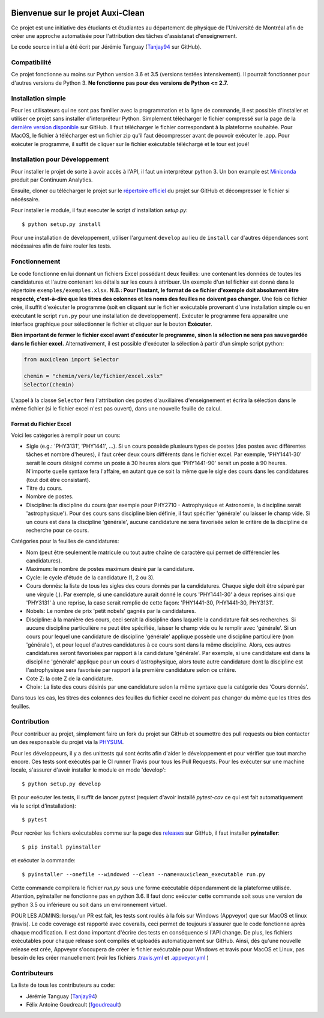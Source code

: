 ﻿.. image:: https://img.shields.io/travis/physumasso/auxiclean.svg?maxAge=600?branch=master
    :target: https://travis-ci.org/physumasso/auxiclean
.. image:: https://img.shields.io/appveyor/ci/fgoudreault/auxiclean/master.svg?maxAge=600
    :target: https://ci.appveyor.com/project/fgoudreault/auxiclean/
.. image:: https://img.shields.io/coveralls/physumasso/auxiclean.svg?maxAge=600?branch=master
    :target: https://coveralls.io/github/physumasso/auxiclean?branch=master
.. image:: https://img.shields.io/badge/licence-MIT-blue.svg
    :target: https://github.com/physumasso/auxiclean/blob/master/LICENCE
.. image:: https://img.shields.io/github/release/physumasso/auxiclean.svg?maxAge=600
    :target: https://github.com/physumasso/auxiclean/releases/latest

Bienvenue sur le projet Auxi-Clean
==================================

Ce projet est une initiative des étudiants et étudiantes au département
de physique de l'Université de Montréal afin de créer une approche
automatisée pour l'attribution des tâches d'assistanat d'enseignement.

Le code source initial a été écrit par Jérémie Tanguay (`Tanjay94 <https://github.com/Tanjay94>`__ sur GitHub).

Compatibilité
-------------

Ce projet fonctionne au moins sur Python version 3.6 et 3.5 (versions testées intensivement).
Il pourrait fonctionner pour d'autres versions de Python 3.
**Ne fonctionne pas pour des versions de Python <= 2.7.**

Installation simple
-------------------

Pour les utilisateurs qui ne sont pas familier avec la programmation et la ligne de
commande, il est possible d'installer et utiliser ce projet sans installer d'interpréteur
Python. Simplement télécharger le fichier compressé sur la page de la `dernière version
disponible <https://github.com/physumasso/auxiclean/releases/latest>`__ sur GitHub.
Il faut télécharger le fichier correspondant à la plateforme souhaitée. Pour MacOS, le fichier à télécharger
est un fichier zip qu'il faut décompresser avant de pouvoir exécuter le .app.
Pour exécuter le programme, il suffit
de cliquer sur le fichier exécutable téléchargé et le tour est joué!

Installation pour Développement
-------------------------------

Pour installer le projet de sorte à avoir accès à l'API, il faut un interpréteur python 3.
Un bon example est `Miniconda <https://conda.io/miniconda.html>`__
produit par Continuum Analytics.

Ensuite, cloner ou télécharger le projet sur le `répertoire officiel 
<https://github.com/physumasso/auxiclean>`__ du projet sur GitHub
et décompresser le fichier si nécéssaire.

Pour installer le module, il faut executer le script d'installation `setup.py`::

  $ python setup.py install

Pour une installation de développement, utiliser l'argument ``develop`` au lieu
de ``install`` car d'autres dépendances sont nécéssaires afin de faire rouler les
tests.

Fonctionnement
--------------

Le code fonctionne en lui donnant un fichiers Excel possédant deux feuilles: une contenant les
données de toutes les candidatures et l'autre contenant les détails sur les
cours à attribuer. Un exemple d'un tel fichier est donné dans le répertoire ``exemples/exemples.xlsx``.
**N.B.: Pour l'instant, le format de ce fichier d'exemple doit absolument être respecté, c'est-à-dire
que les titres des colonnes et les noms des feuilles ne doivent pas changer.**
Une fois ce fichier crée, il suffit d'exécuter le programme (soit en cliquant sur le fichier exécutable
provenant d'une installation simple ou en exécutant le script ``run.py`` pour une
installation de developpement). Exécuter le programme fera apparaître une
interface graphique pour sélectionner le fichier et cliquer sur le bouton **Exécuter**.

**Bien important de fermer le fichier excel avant
d'exécuter le programme, sinon la sélection ne sera pas sauvegardée dans le fichier
excel.**
Alternativement, il est possible d'exécuter la sélection à partir d'un simple script
python:

.. code-block:: python

  from auxiclean import Selector

  chemin = "chemin/vers/le/fichier/excel.xslx"
  Selector(chemin)


L'appel à la classe ``Selector`` fera l'attribution des postes d'auxiliaires d'enseignement
et écrira la sélection dans le même fichier (si le fichier excel n'est pas ouvert), dans une
nouvelle feuille de calcul.


Format du Fichier Excel
***********************

Voici les catégories à remplir pour un cours: 

- Sigle (e.g.: 'PHY3131', 'PHY1441', ...). Si un cours possède plusieurs types de postes
  (des postes avec différentes tâches et nombre d'heures), il faut créer deux cours
  différents dans le fichier excel. Par exemple, 'PHY1441-30' serait le cours désigné
  comme un poste à 30 heures alors que 'PHY1441-90' serait un poste à 90 heures.
  N'importe quelle syntaxe fera l'affaire, en autant que ce soit la même que le sigle
  des cours dans les candidatures (tout doit être consistant).
- Titre du cours.
- Nombre de postes.
- Discipline: la discipline du cours (par exemple pour PHY2710 - Astrophysique et Astronomie,
  la discipline serait 'astrophysique'). Pour des cours sans discipline bien définie,
  il faut spécifier 'générale' ou laisser le champ vide. Si un cours est dans la discipline
  'générale', aucune candidature ne sera favorisée selon le critère de la discipline de
  recherche pour ce cours.
 
Catégories pour la feuilles de candidatures:

- Nom (peut être seulement le matricule ou tout autre chaîne de caractère qui permet
  de différencier les candidatures).
- Maximum: le nombre de postes maximum désiré par la candidature.
- Cycle: le cycle d'étude de la candidature (1, 2 ou 3).
- Cours donnés: la liste de tous les sigles des cours donnés par la candidatures.
  Chaque sigle doit être séparé par une virgule (,). Par exemple, si une candidature aurait
  donné le cours 'PHY1441-30' à deux reprises ainsi que 'PHY3131' à une reprise,
  la case serait remplie de cette façon: 'PHY1441-30, PHY1441-30, PHY3131'.
- Nobels: Le nombre de prix 'petit nobels' gagnés par la candidatures.
- Discipline: à la manière des cours, ceci serait la discipline dans laquelle
  la candidature fait ses recherches. Si aucune discipline particulière ne peut être
  spécifiée, laisser le champ vide ou le remplir avec 'générale'. Si un cours pour
  lequel une candidature de discipline 'générale' applique
  possède une discipline particulière (non 'générale'),
  et pour lequel d'autres candidatures à ce cours sont dans la même discipline. Alors,
  ces autres candidatures seront favorisées par rapport à la candidature 'générale'.
  Par exemple, si une candidature est dans la discipline 'générale' applique pour
  un cours d'astrophysique, alors toute autre candidature dont la discipline est
  l'astrophysique sera favorisée par rapport à la première candidature selon ce critère.
- Cote Z: la cote Z de la candidature.
- Choix: La liste des cours désirés par une candidature selon la même syntaxe que la
  catégorie des 'Cours donnés'.

Dans tous les cas, les titres des colonnes des feuilles du fichier excel ne doivent
pas changer du même que les titres des feuilles.

Contribution
------------

Pour contribuer au projet, simplement faire un fork du projet sur GitHub
et soumettre des pull requests ou bien contacter un des responsable
du projet via la `PHYSUM <http://www.aephysum.umontreal.ca/>`__.

Pour les développeurs, il y a des unittests qui sont écrits afin d'aider
le développement et pour vérifier que tout marche encore. Ces tests
sont exécutés par le CI runner Travis pour tous les Pull Requests.
Pour les exécuter sur une machine locale, s'assurer d'avoir
installer le module en mode 'develop'::
  
  $ python setup.py develop

Et pour exécuter les tests, il suffit de lancer `pytest` (requiert d'avoir installé `pytest-cov` ce qui est
fait automatiquement via le script d'installation)::

  $ pytest

Pour recréer les fichiers exécutables comme sur la page des `releases <https://github.com/physumasso/auxiclean/releases/latest>`__ sur GitHub,
il faut installer **pyinstaller**::

  $ pip install pyinstaller

et exécuter la commande::
 
  $ pyinstaller --onefile --windowed --clean --name=auxiclean_executable run.py

Cette commande compilera le fichier `run.py` sous une forme exécutable dépendamment de
la plateforme utilisée. Attention, pyinstaller ne fonctionne pas en python 3.6. Il faut donc exécuter
cette commande soit sous une version de python 3.5 ou inférieure ou soit dans un environnement
virtuel.

POUR LES ADMINS: lorsqu'un PR est fait, les tests sont roulés à la fois sur Windows (Appveyor) que
sur MacOS et linux (travis). Le code coverage est rapporté avec coveralls, ceci permet de toujours s'assurer
que le code fonctionne après chaque modification. Il est donc important d'écrire des tests en conséquence si
l'API change. De plus, les fichiers exécutables pour chaque release sont compilés et uploadés automatiquement
sur GitHub. Ainsi, dès qu'une nouvelle release est crée, Appveyor s'occupera de créer le fichier exécutable
pour Windows et travis pour MacOS et Linux, pas besoin de les créer manuellement (voir les fichiers
`.travis.yml <https://github.com/physumasso/auxiclean/blob/master/.travis.yml>`__ et
`.appveyor.yml <https://github.com/physumasso/auxiclean/blob/master/.appveyor.yml>`__ )

Contributeurs
-------------

La liste de tous les contributeurs au code:

- Jérémie Tanguay (`Tanjay94 <https://github.com/Tanjay94>`__)
- Félix Antoine Goudreault (`fgoudreault <https://github.com/fgoudreault>`__)
